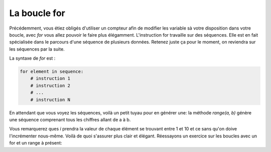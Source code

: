 .. Cette page est publiée sous la license Creative Commons BY-SA (https://creativecommons.org/licenses/by-sa/3.0/fr/)


La boucle for
=============

Précédemment, vous étiez obligés d'utiliser un compteur afin de modifier les variable sà votre disposition dans votre boucle, avec *for* vous allez pouvoir le faire plus élégamment.
L'instruction for travaille sur des séquences. Elle est en fait spécialisée dans le parcours d'une séquence de plusieurs données. Retenez juste ça pour le moment, on reviendra sur les séquences par la suite.

La syntaxe de *for* est :

.. code-block:: python

    for element in sequence:
        # instruction 1
        # instruction 2
        # ...
        # instruction N

En attendant que vous voyez les séquences, voilà un petit tuyau pour en générer une: la méthode *range(a, b)* génère une séquence comprenant tous les chiffres allant de a à b.

.. inginious-sandbox:: DummyScript

    for i in range(1, 10)
        print(i)

Vous remarquerez ques *i* prendra la valeur de chaque élément se trouvant entre 1 et 10 et ce sans qu'on doive l'incrémenter nous-même. Voilà de quoi s'assurer plus clair et élégant. Réessayons un exercice sur les boucles avec un for et un range à présent:

.. inginious:: FirstSum
